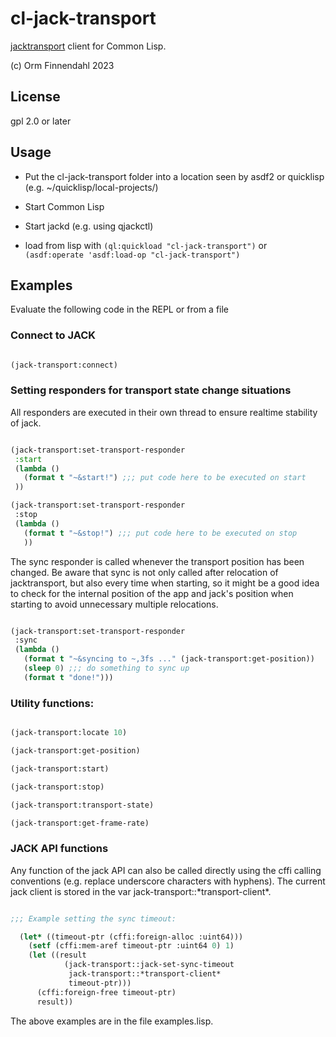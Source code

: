 * cl-jack-transport

  [[https://jackaudio.org/api/transport-design.html][jacktransport]] client for Common Lisp.

  (c) Orm Finnendahl 2023

** License

   gpl 2.0 or later

** Usage

   - Put the cl-jack-transport folder into a location seen by asdf2 or
     quicklisp (e.g. ~/quicklisp/local-projects/)

   - Start Common Lisp

   - Start jackd (e.g. using qjackctl)
   
   - load from lisp with =(ql:quickload "cl-jack-transport")= or
     =(asdf:operate 'asdf:load-op "cl-jack-transport")=

** Examples

   Evaluate the following code in the REPL or from a file

*** Connect to JACK

#+BEGIN_SRC lisp

  (jack-transport:connect)

#+END_SRC

*** Setting responders for transport state change situations

    All responders are executed in their own thread to ensure realtime
    stability of jack.

#+BEGIN_SRC lisp

  (jack-transport:set-transport-responder
   :start
   (lambda ()
     (format t "~&start!") ;;; put code here to be executed on start
   ))

  (jack-transport:set-transport-responder
   :stop
   (lambda ()
     (format t "~&stop!") ;;; put code here to be executed on stop
     ))

#+END_SRC

   The sync responder is called whenever the transport position has
   been changed. Be aware that sync is not only called after
   relocation of jacktransport, but also every time when starting, so
   it might be a good idea to check for the internal position of the
   app and jack's position when starting to avoid unnecessary multiple
   relocations.

#+BEGIN_SRC lisp

  (jack-transport:set-transport-responder
   :sync
   (lambda ()
     (format t "~&syncing to ~,3fs ..." (jack-transport:get-position))
     (sleep 0) ;;; do something to sync up
     (format t "done!")))

#+END_SRC

*** Utility functions:

#+BEGIN_SRC lisp

  (jack-transport:locate 10)

  (jack-transport:get-position)

  (jack-transport:start)

  (jack-transport:stop)

  (jack-transport:transport-state)

  (jack-transport:get-frame-rate)

#+END_SRC

*** JACK API functions
    
   Any function of the jack API can also be called directly using the
   cffi calling conventions (e.g. replace underscore characters with
   hyphens). The current jack client is stored in the var
   jack-transport::*transport-client*.

#+BEGIN_SRC lisp

;;; Example setting the sync timeout:

  (let* ((timeout-ptr (cffi:foreign-alloc :uint64)))
    (setf (cffi:mem-aref timeout-ptr :uint64 0) 1)
    (let ((result
            (jack-transport::jack-set-sync-timeout
             jack-transport::*transport-client*
             timeout-ptr)))
      (cffi:foreign-free timeout-ptr)
      result))

#+END_SRC

   The above examples are in the file examples.lisp.
